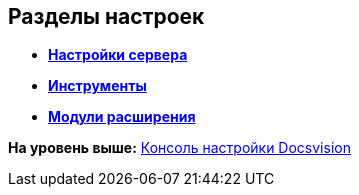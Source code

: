 [[ariaid-title1]]
== Разделы настроек

* *xref:../topics/Server_Settings.adoc[Настройки сервера]* +
* *xref:../topics/Tools.adoc[Инструменты]* +
* *xref:../topics/Expansion_Modules.adoc[Модули расширения]* +

*На уровень выше:* xref:../topics/Server_Console.adoc[Консоль настройки Docsvision]

